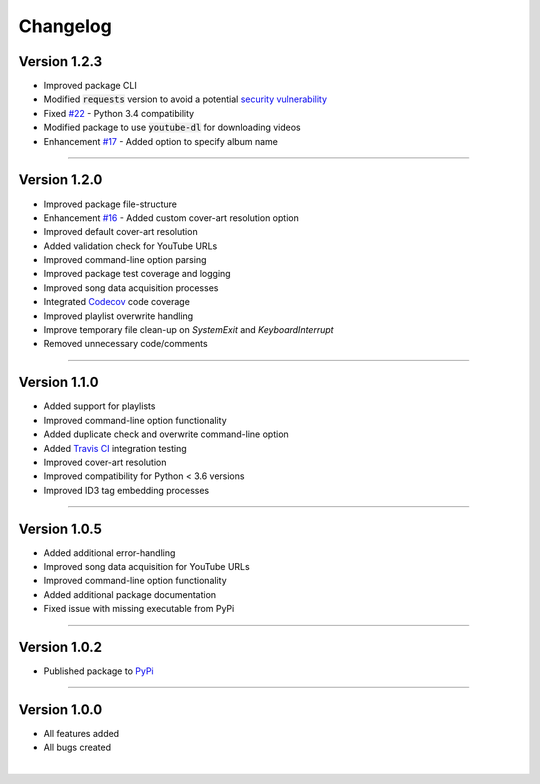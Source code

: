 ==============
Changelog  
==============

Version 1.2.3 
----------------

* Improved package CLI
* Modified :code:`requests` version to avoid a potential `security vulnerability <https://nvd.nist.gov/vuln/detail/CVE-2018-18074>`_  
* Fixed `#22 <https://github.com/tterb/yt2mp3/issues/22>`_ - Python 3.4 compatibility  
* Modified package to use :code:`youtube-dl` for downloading videos  
* Enhancement `#17 <https://github.com/tterb/yt2mp3/issues/17>`_ -  Added option to specify album name  

--------------------------------  

Version 1.2.0 
----------------

* Improved package file-structure  
* Enhancement `#16 <https://github.com/tterb/yt2mp3/issues/16>`_ -  Added custom cover-art resolution option  
* Improved default cover-art resolution  
* Added validation check for YouTube URLs  
* Improved command-line option parsing  
* Improved package test coverage and logging  
* Improved song data acquisition processes  
* Integrated `Codecov <https://codecov.io/>`_ code coverage
* Improved playlist overwrite handling  
* Improve temporary file clean-up on `SystemExit` and `KeyboardInterrupt`  
* Removed unnecessary code/comments  

--------------------------------  

Version 1.1.0 
----------------

* Added support for playlists  
* Improved command-line option functionality  
* Added duplicate check and overwrite command-line option  
* Added `Travis CI <https://travis-ci.org/>`_ integration testing  
* Improved cover-art resolution  
* Improved compatibility for Python < 3.6 versions  
* Improved ID3 tag embedding processes  

--------------------------------  

Version 1.0.5  
----------------

* Added additional error-handling  
* Improved song data acquisition for YouTube URLs  
* Improved command-line option functionality  
* Added additional package documentation  
* Fixed issue with missing executable from PyPi  

--------------------------------  

Version 1.0.2
----------------

* Published package to `PyPi <https://pypi.org/project/yt2mp3/>`_  

--------------------------------  

Version 1.0.0  
----------------

* All features added  
* All bugs created  

|
